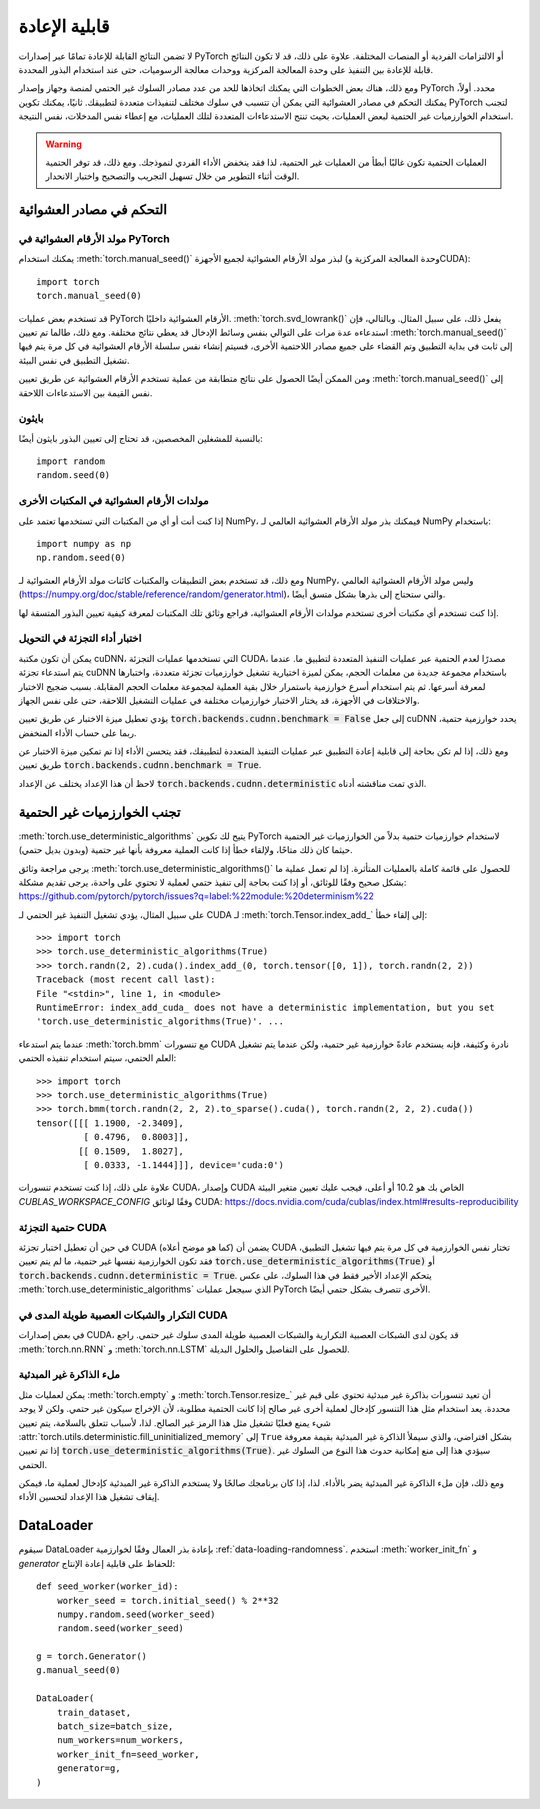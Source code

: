 .. _random_ness:

قابلية الإعادة
===============

لا تضمن النتائج القابلة للإعادة تمامًا عبر إصدارات PyTorch أو الالتزامات الفردية أو المنصات المختلفة. علاوة على ذلك، قد لا تكون النتائج قابلة للإعادة بين التنفيذ على وحدة المعالجة المركزية ووحدات معالجة الرسوميات، حتى عند استخدام البذور المحددة.

ومع ذلك، هناك بعض الخطوات التي يمكنك اتخاذها للحد من عدد مصادر السلوك غير الحتمي لمنصة وجهاز وإصدار PyTorch محدد. أولاً، يمكنك التحكم في مصادر العشوائية التي يمكن أن تتسبب في سلوك مختلف لتنفيذات متعددة لتطبيقك. ثانيًا، يمكنك تكوين PyTorch لتجنب استخدام الخوارزميات غير الحتمية لبعض العمليات، بحيث تنتج الاستدعاءات المتعددة لتلك العمليات، مع إعطاء نفس المدخلات، نفس النتيجة.

.. warning::

    العمليات الحتمية تكون غالبًا أبطأ من العمليات غير الحتمية، لذا فقد ينخفض الأداء الفردي لنموذجك. ومع ذلك، قد توفر الحتمية الوقت أثناء التطوير من خلال تسهيل التجريب والتصحيح واختبار الانحدار.

التحكم في مصادر العشوائية
....................

مولد الأرقام العشوائية في PyTorch
--------------------------
يمكنك استخدام :meth:`torch.manual_seed()` لبذر مولد الأرقام العشوائية لجميع الأجهزة (وحدة المعالجة المركزية وCUDA)::

    import torch
    torch.manual_seed(0)

قد تستخدم بعض عمليات PyTorch الأرقام العشوائية داخليًا.
:meth:`torch.svd_lowrank()` يفعل ذلك، على سبيل المثال. وبالتالي، فإن استدعاءه عدة مرات على التوالي بنفس وسائط الإدخال قد يعطي نتائج مختلفة. ومع ذلك، طالما تم تعيين :meth:`torch.manual_seed()` إلى ثابت في بداية التطبيق وتم القضاء على جميع مصادر اللاحتمية الأخرى، فسيتم إنشاء نفس سلسلة الأرقام العشوائية في كل مرة يتم فيها تشغيل التطبيق في نفس البيئة.

ومن الممكن أيضًا الحصول على نتائج متطابقة من عملية تستخدم الأرقام العشوائية عن طريق تعيين :meth:`torch.manual_seed()` إلى نفس القيمة بين الاستدعاءات اللاحقة.

بايثون
------

بالنسبة للمشغلين المخصصين، قد تحتاج إلى تعيين البذور بايثون أيضًا::

    import random
    random.seed(0)

مولدات الأرقام العشوائية في المكتبات الأخرى
--------------------------------
إذا كنت أنت أو أي من المكتبات التي تستخدمها تعتمد على NumPy، فيمكنك بذر مولد الأرقام العشوائية العالمي لـ NumPy باستخدام::

    import numpy as np
    np.random.seed(0)

ومع ذلك، قد تستخدم بعض التطبيقات والمكتبات كائنات مولد الأرقام العشوائية لـ NumPy، وليس مولد الأرقام العشوائية العالمي
(`<https://numpy.org/doc/stable/reference/random/generator.html>`_)، والتي ستحتاج إلى بذرها بشكل متسق أيضًا.

إذا كنت تستخدم أي مكتبات أخرى تستخدم مولدات الأرقام العشوائية، فراجع وثائق تلك المكتبات لمعرفة كيفية تعيين البذور المتسقة لها.

اختبار أداء التجزئة في التحويل
------------------------
يمكن أن تكون مكتبة cuDNN، التي تستخدمها عمليات التجزئة CUDA، مصدرًا لعدم الحتمية
عبر عمليات التنفيذ المتعددة لتطبيق ما. عندما يتم استدعاء تجزئة cuDNN باستخدام
مجموعة جديدة من معلمات الحجم، يمكن لميزة اختيارية تشغيل خوارزميات تجزئة متعددة،
واختبارها لمعرفة أسرعها. ثم يتم استخدام أسرع خوارزمية باستمرار خلال بقية العملية
لمجموعة معلمات الحجم المقابلة. بسبب ضجيج الاختبار والاختلافات في الأجهزة،
قد يختار الاختبار خوارزميات مختلفة في عمليات التشغيل اللاحقة، حتى على نفس الجهاز.

يؤدي تعطيل ميزة الاختبار عن طريق تعيين :code:`torch.backends.cudnn.benchmark = False`
إلى جعل cuDNN يحدد خوارزمية حتمية، ربما على حساب الأداء المنخفض.

ومع ذلك، إذا لم تكن بحاجة إلى قابلية إعادة التطبيق عبر عمليات التنفيذ المتعددة لتطبيقك،
فقد يتحسن الأداء إذا تم تمكين ميزة الاختبار عن طريق تعيين :code:`torch.backends.cudnn.benchmark = True`.

لاحظ أن هذا الإعداد يختلف عن الإعداد :code:`torch.backends.cudnn.deterministic`
الذي تمت مناقشته أدناه.

تجنب الخوارزميات غير الحتمية
......................
:meth:`torch.use_deterministic_algorithms` يتيح لك تكوين PyTorch لاستخدام
خوارزميات حتمية بدلاً من الخوارزميات غير الحتمية حيثما كان ذلك متاحًا،
ولإلقاء خطأ إذا كانت العملية معروفة بأنها غير حتمية (وبدون بديل حتمي).

يرجى مراجعة وثائق :meth:`torch.use_deterministic_algorithms()` للحصول على قائمة كاملة
بالعمليات المتأثرة. إذا لم تعمل عملية ما بشكل صحيح وفقًا للوثائق، أو إذا كنت بحاجة إلى
تنفيذ حتمي لعملية لا تحتوي على واحدة، يرجى تقديم مشكلة:
`<https://github.com/pytorch/pytorch/issues?q=label:%22module:%20determinism%22>`_

على سبيل المثال، يؤدي تشغيل التنفيذ غير الحتمي لـ CUDA لـ :meth:`torch.Tensor.index_add_`
إلى إلقاء خطأ::

    >>> import torch
    >>> torch.use_deterministic_algorithms(True)
    >>> torch.randn(2, 2).cuda().index_add_(0, torch.tensor([0, 1]), torch.randn(2, 2))
    Traceback (most recent call last):
    File "<stdin>", line 1, in <module>
    RuntimeError: index_add_cuda_ does not have a deterministic implementation, but you set
    'torch.use_deterministic_algorithms(True)'. ...

عندما يتم استدعاء :meth:`torch.bmm` مع تنسورات CUDA نادرة وكثيفة، فإنه يستخدم عادةً خوارزمية
غير حتمية، ولكن عندما يتم تشغيل العلم الحتمي، سيتم استخدام تنفيذه الحتمي::

    >>> import torch
    >>> torch.use_deterministic_algorithms(True)
    >>> torch.bmm(torch.randn(2, 2, 2).to_sparse().cuda(), torch.randn(2, 2, 2).cuda())
    tensor([[[ 1.1900, -2.3409],
             [ 0.4796,  0.8003]],
            [[ 0.1509,  1.8027],
             [ 0.0333, -1.1444]]], device='cuda:0')

علاوة على ذلك، إذا كنت تستخدم تنسورات CUDA، وإصدار CUDA الخاص بك هو 10.2 أو أعلى، فيجب عليك
تعيين متغير البيئة `CUBLAS_WORKSPACE_CONFIG` وفقًا لوثائق CUDA:
`<https://docs.nvidia.com/cuda/cublas/index.html#results-reproducibility>`_

حتمية التجزئة CUDA
----------------
في حين أن تعطيل اختبار تجزئة CUDA (كما هو موضح أعلاه) يضمن أن CUDA
تختار نفس الخوارزمية في كل مرة يتم فيها تشغيل التطبيق، فقد تكون الخوارزمية نفسها
غير حتمية، ما لم يتم تعيين :code:`torch.use_deterministic_algorithms(True)` أو
:code:`torch.backends.cudnn.deterministic = True`. يتحكم الإعداد الأخير فقط في هذا السلوك،
على عكس :meth:`torch.use_deterministic_algorithms` الذي سيجعل عمليات PyTorch الأخرى
تتصرف بشكل حتمي أيضًا.

التكرار والشبكات العصبية طويلة المدى في CUDA
---------------------------------
في بعض إصدارات CUDA، قد يكون لدى الشبكات العصبية التكرارية والشبكات العصبية طويلة المدى
سلوك غير حتمي. راجع :meth:`torch.nn.RNN` و :meth:`torch.nn.LSTM` للحصول على التفاصيل والحلول البديلة.

ملء الذاكرة غير المبدئية
------------------
يمكن لعمليات مثل :meth:`torch.empty` و :meth:`torch.Tensor.resize_` أن تعيد
تنسورات بذاكرة غير مبدئية تحتوي على قيم غير محددة. يعد استخدام مثل هذا
التنسور كإدخال لعملية أخرى غير صالح إذا كانت الحتمية مطلوبة، لأن الإخراج
سيكون غير حتمي. ولكن لا يوجد شيء يمنع فعليًا تشغيل مثل هذا الرمز غير الصالح.
لذا، لأسباب تتعلق بالسلامة، يتم تعيين :attr:`torch.utils.deterministic.fill_uninitialized_memory`
إلى ``True`` بشكل افتراضي، والذي سيملأ الذاكرة غير المبدئية بقيمة معروفة إذا
تم تعيين :code:`torch.use_deterministic_algorithms(True)`. سيؤدي هذا إلى منع
إمكانية حدوث هذا النوع من السلوك غير الحتمي.

ومع ذلك، فإن ملء الذاكرة غير المبدئية يضر بالأداء. لذا، إذا كان برنامجك صالحًا ولا
يستخدم الذاكرة غير المبدئية كإدخال لعملية ما، فيمكن إيقاف تشغيل هذا الإعداد لتحسين الأداء.

DataLoader
..........

سيقوم DataLoader بإعادة بذر العمال وفقًا لخوارزمية :ref:`data-loading-randomness`.
استخدم :meth:`worker_init_fn` و `generator` للحفاظ على قابلية إعادة الإنتاج::

    def seed_worker(worker_id):
        worker_seed = torch.initial_seed() % 2**32
        numpy.random.seed(worker_seed)
        random.seed(worker_seed)

    g = torch.Generator()
    g.manual_seed(0)

    DataLoader(
        train_dataset,
        batch_size=batch_size,
        num_workers=num_workers,
        worker_init_fn=seed_worker,
        generator=g,
    )